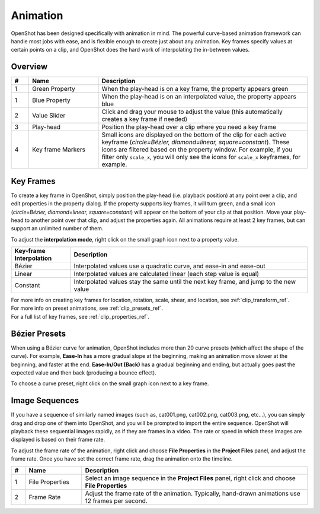 .. Copyright (c) 2008-2016 OpenShot Studios, LLC
 (http://www.openshotstudios.com). This file is part of
 OpenShot Video Editor (http://www.openshot.org), an open-source project
 dedicated to delivering high quality video editing and animation solutions
 to the world.

.. OpenShot Video Editor is free software: you can redistribute it and/or modify
 it under the terms of the GNU General Public License as published by
 the Free Software Foundation, either version 3 of the License, or
 (at your option) any later version.

.. OpenShot Video Editor is distributed in the hope that it will be useful,
 but WITHOUT ANY WARRANTY; without even the implied warranty of
 MERCHANTABILITY or FITNESS FOR A PARTICULAR PURPOSE.  See the
 GNU General Public License for more details.

.. You should have received a copy of the GNU General Public License
 along with OpenShot Library.  If not, see <http://www.gnu.org/licenses/>.

.. _animation_ref:

Animation
=========

OpenShot has been designed specifically with animation in mind. The powerful curve-based animation framework can
handle most jobs with ease, and is flexible enough to create just about any animation. Key frames specify
values at certain points on a clip, and OpenShot does the hard work of interpolating the in-between values.

Overview
--------

.. image:: images/animation-overview.jpg

.. table::
   :widths: 5 20 60

   ==  ==================  ============
   #   Name                Description
   ==  ==================  ============
   1   Green Property      When the play-head is on a key frame, the property appears green
   1   Blue Property       When the play-head is on an interpolated value, the property appears blue
   2   Value Slider        Click and drag your mouse to adjust the value (this automatically creates a key frame if needed)
   3   Play-head           Position the play-head over a clip where you need a key frame
   4   Key frame Markers   Small icons are displayed on the bottom of the clip for each active keyframe (`circle=Bézier, diamond=linear, square=constant`). These icons are filtered based on the property window. For example, if you filter only ``scale_x``, you will only see the icons for ``scale_x`` keyframes, for example.
   ==  ==================  ============

Key Frames
----------
To create a key frame in OpenShot, simply position the play-head (i.e. playback position) at any point over a clip,
and edit properties in the property dialog. If the property supports key frames, it will turn green, and a small icon
(`circle=Bézier, diamond=linear, square=constant`) will appear on the bottom of your clip at that position. Move your
play-head to another point over that clip, and adjust the properties again. All animations require at least 2 key
frames, but can support an unlimited number of them.

To adjust the **interpolation mode**, right click on the small graph icon next to a property value.

.. table::
   :widths: 20 80

   ========================  ============
   Key-frame Interpolation    Description
   ========================  ============
   Bézier                    Interpolated values use a quadratic curve, and ease-in and ease-out
   Linear                    Interpolated values are calculated linear (each step value is equal)
   Constant                  Interpolated values stay the same until the next key frame, and jump to the new value
   ========================  ============

| For more info on creating key frames for location, rotation, scale, shear, and location, see :ref:`clip_transform_ref`.
| For more info on preset animations, see :ref:`clip_presets_ref`.
| For a full list of key frames, see :ref:`clip_properties_ref`.

Bézier Presets
--------------
When using a Bézier curve for animation, OpenShot includes more than 20 curve presets (which affect the shape
of the curve). For example, **Ease-In** has a more gradual slope at the beginning, making an animation move slower at
the beginning, and faster at the end. **Ease-In/Out (Back)** has a gradual beginning and ending, but actually goes past
the expected value and then back (producing a bounce effect).

To choose a curve preset, right click on the small graph icon next to a key frame.

.. image:: images/curve-presets.jpg

.. _animation_image_seq_ref:

Image Sequences
---------------
If you have a sequence of similarly named images (such as, cat001.png, cat002.png, cat003.png, etc...), you can simply
drag and drop one of them into OpenShot, and you will be prompted to import the entire sequence. OpenShot will playback
these sequential images rapidly, as if they are frames in a video. The rate or speed in which these images are displayed
is based on their frame rate.

.. image:: images/import-image-sequence.jpg

To adjust the frame rate of the animation, right click and choose **File Properties** in the **Project Files** panel,
and adjust the frame rate. Once you have set the correct frame rate, drag the animation onto the timeline.

.. image:: images/file-properties.jpg

.. table::
   :widths: 5 20 80

   ==  ====================  ============
   #   Name                  Description
   ==  ====================  ============
   1   File Properties       Select an image sequence in the **Project Files** panel, right click and choose **File Properties**
   2   Frame Rate            Adjust the frame rate of the animation. Typically, hand-drawn animations use 12 frames per second.
   ==  ====================  ============

